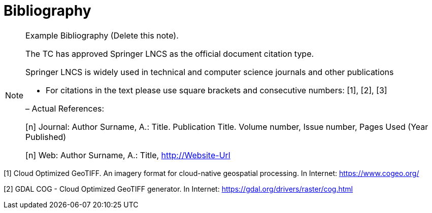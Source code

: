 [appendix]
:appendix-caption: Annex
[[Bibliography]]
= Bibliography

[NOTE]
.Example Bibliography (Delete this note).
===============================================
The TC has approved Springer LNCS as the official document citation type.

Springer LNCS is widely used in technical and computer science journals and other publications

* For citations in the text please use square brackets and consecutive numbers: [1], [2], [3]

– Actual References:

[n] Journal: Author Surname, A.: Title. Publication Title. Volume number, Issue number, Pages Used (Year Published)

[n] Web: Author Surname, A.: Title, http://Website-Url

===============================================

[[COGEO]]
[1] Cloud Optimized GeoTIFF. An imagery format for cloud-native geospatial processing. In Internet: https://www.cogeo.org/
[[GDAL_DOG]]
[2] GDAL COG - Cloud Optimized GeoTIFF generator. In Internet: https://gdal.org/drivers/raster/cog.html
